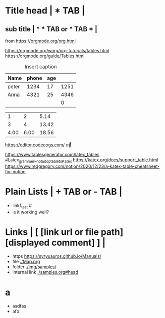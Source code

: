 * Title head  | *  TAB |
** sub title | * * TAB or * TAB * |
#+CAPTION: How to make Built-in Table
#+NAME: fig:a-1
 [[./img/samples/samples1.png]]
from https://orgmode.org/org.html

https://orgmode.org/worg/org-tutorials/tables.html
https://orgmode.org/guide/Tables.html
# M-S-arrow >> insert, S-arrow >> exchange
#+CAPTION: Insert caption
#+NAME: table: 1
  | Name  | phone | age |      |
  |-------+-------+-----+------|
  | peter |  1234 |  17 | 1251 |
  | Anna  |  4321 |  25 | 4346 |
  |       |       |     |    0 |
#+TBLFM: $4=$2+$3

#+CONSTANTS: pi=3.14 eps=2.4e-1
#+tblname: grades
 |    1 |    2 |  5.14 |
 |    3 |    4 | 13.42 |
 | 4.00 | 6.00 | 18.56 |
#+TBLFM: $3=$2+$1*$pi;%.2f
#+TBLFM: @3=@1+@2;%.2f
# TBLFM execution >> C-c C-c(org-crtl-c-ctrl-c) with cursor on TBLFM line

https://editor.codecogs.com/
\overrightarrow{a}

https://www.tablesgenerator.com/latex_tables   #Latex_grammer__not_adoptable_to_Katex
https://katex.org/docs/support_table.html
https://www.redgregory.com/notion/2020/12/23/a-katex-table-cheatsheet-for-notion
\begin{array}{c:cc}
   a & b & e\\ \hline
   c & d & f\\ \hline
   c & d & f\\ \hline
\end{array}


* Plain Lists | + TAB or - TAB |
+ link1_test #<<target>>
- is it working well?


* Links | [  [link url or file path]  [displayed comment]  ] |
+ https    [[https://syryuauros.github.io/Manuals/]]
+ file       [[./Map.org]]
+ folder  [[./img/samples/]]
+ internal link [[./samples.org#head][./samples.org#head]]

* a
+ asdfas
+ afb
